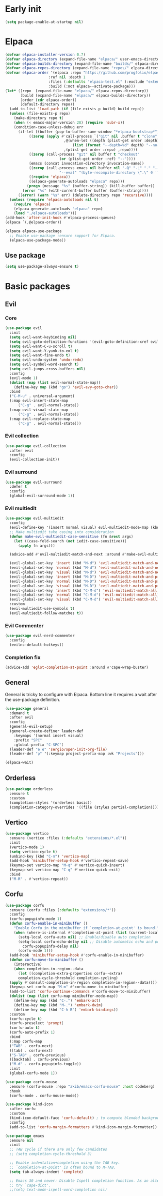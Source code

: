 #+PROPERTY: header-args :tangle init.el :results none
#+STARTUP: content

* Early init
:PROPERTIES:
:header-args: :tangle early-init.el
:END:
#+begin_src emacs-lisp
  (setq package-enable-at-startup nil)
#+end_src

* Elpaca
#+begin_src emacs-lisp
  (defvar elpaca-installer-version 0.7)
  (defvar elpaca-directory (expand-file-name "elpaca/" user-emacs-directory))
  (defvar elpaca-builds-directory (expand-file-name "builds/" elpaca-directory))
  (defvar elpaca-repos-directory (expand-file-name "repos/" elpaca-directory))
  (defvar elpaca-order '(elpaca :repo "https://github.com/progfolio/elpaca.git"
    			      :ref nil :depth 1
    			      :files (:defaults "elpaca-test.el" (:exclude "extensions"))
    			      :build (:not elpaca--activate-package)))
  (let* ((repo  (expand-file-name "elpaca/" elpaca-repos-directory))
         (build (expand-file-name "elpaca/" elpaca-builds-directory))
         (order (cdr elpaca-order))
         (default-directory repo))
    (add-to-list 'load-path (if (file-exists-p build) build repo))
    (unless (file-exists-p repo)
      (make-directory repo t)
      (when (< emacs-major-version 28) (require 'subr-x))
      (condition-case-unless-debug err
    	(if-let ((buffer (pop-to-buffer-same-window "*elpaca-bootstrap*"))
    		 ((zerop (apply #'call-process `("git" nil ,buffer t "clone"
    						 ,@(when-let ((depth (plist-get order :depth)))
    						     (list (format "--depth=%d" depth) "--no-single-branch"))
    						 ,(plist-get order :repo) ,repo))))
    		 ((zerop (call-process "git" nil buffer t "checkout"
    				       (or (plist-get order :ref) "--"))))
    		 (emacs (concat invocation-directory invocation-name))
    		 ((zerop (call-process emacs nil buffer nil "-Q" "-L" "." "--batch"
    				       "--eval" "(byte-recompile-directory \".\" 0 'force)")))
    		 ((require 'elpaca))
    		 ((elpaca-generate-autoloads "elpaca" repo)))
    	    (progn (message "%s" (buffer-string)) (kill-buffer buffer))
    	  (error "%s" (with-current-buffer buffer (buffer-string))))
        ((error) (warn "%s" err) (delete-directory repo 'recursive))))
    (unless (require 'elpaca-autoloads nil t)
      (require 'elpaca)
      (elpaca-generate-autoloads "elpaca" repo)
      (load "./elpaca-autoloads")))
  (add-hook 'after-init-hook #'elpaca-process-queues)
  (elpaca `(,@elpaca-order))

  (elpaca elpaca-use-package
    ;; Enable use-package :ensure support for Elpaca.
    (elpaca-use-package-mode))
#+end_src

** Use package
#+begin_src emacs-lisp
  (setq use-package-always-ensure t)
#+end_src

* Basic packages
** Evil
*** Core
#+begin_src emacs-lisp
  (use-package evil
    :init
    (setq evil-want-keybinding nil)
    (setq evil-goto-definition-functions '(evil-goto-definition-xref evil-goto-definition-imenu evil-goto-definition-semantic evil-goto-definition-search))
    (setq evil-want-C-u-scroll t)
    (setq evil-want-Y-yank-to-eol t)
    (setq evil-want-fine-undo t)
    (setq evil-undo-system 'undo-redo)
    (setq evil-symbol-word-search t)
    (setq evil-jumps-cross-buffers nil)
    :config
    (evil-mode 1)
    (dolist (map (list evil-normal-state-map))
      (define-key map (kbd "go") 'evil-avy-goto-char))
    :bind
    ("C-M-u" . universal-argument)
    (:map evil-insert-state-map
        ("C-g" . evil-normal-state))
    (:map evil-visual-state-map
        ("C-g" . evil-normal-state))
    (:map evil-replace-state-map
        ("C-g" . evil-normal-state)))
#+end_src

*** Evil collection
#+begin_src emacs-lisp
  (use-package evil-collection
    :after evil
    :config
    (evil-collection-init))
#+end_src

*** Evil surround
#+begin_src emacs-lisp
  (use-package evil-surround
    :defer t
    :config
    (global-evil-surround-mode 1))
#+end_src

*** Evil multiedit
#+begin_src emacs-lisp
  (use-package evil-multiedit
    :config
    (evil-define-key '(insert normal visual) evil-multiedit-mode-map (kbd "RET") nil)
    ;; Make multiedit take casing into consideration
    (defun make-evil-multiedit-case-sensitive (fn &rest args)
      (let ((case-fold-search (not iedit-case-sensitive)))
        (apply fn args)))

    (advice-add #'evil-multiedit-match-and-next :around #'make-evil-multiedit-case-sensitive)

    (evil-global-set-key 'insert (kbd "M-d") 'evil-multiedit-match-and-next)
    (evil-global-set-key 'normal (kbd "M-d") 'evil-multiedit-match-and-next)
    (evil-global-set-key 'visual (kbd "M-d") 'evil-multiedit-match-and-next)
    (evil-global-set-key 'insert (kbd "M-D") 'evil-multiedit-match-and-prev)
    (evil-global-set-key 'normal (kbd "M-D") 'evil-multiedit-match-and-prev)
    (evil-global-set-key 'visual (kbd "M-D") 'evil-multiedit-match-and-prev)
    (evil-global-set-key 'insert (kbd "C-M-d") 'evil-multiedit-match-all)
    (evil-global-set-key 'normal (kbd "C-M-d") 'evil-multiedit-match-all)
    (evil-global-set-key 'visual (kbd "C-M-d") 'evil-multiedit-match-all)
    :custom
    (evil-multiedit-use-symbols t)
    (evil-multiedit-follow-matches t))
#+end_src

*** Evil Commenter
#+begin_src emacs-lisp
  (use-package evil-nerd-commenter
    :config
    (evilnc-default-hotkeys))
#+end_src

*** Completion fix
#+begin_src emacs-lisp
  (advice-add 'eglot-completion-at-point :around #'cape-wrap-buster)
#+end_src
** General
General is tricky to configure with Elpaca. Bottom line it requires a wait after the use-package definition.

#+begin_src emacs-lisp
  (use-package general
    :demand t
    :after evil
    :config
    (general-evil-setup)
    (general-create-definer leader-def
      :keymaps '(normal insert visual)
      :prefix "SPC"
      :global-prefix "C-SPC")
    (leader-def "e e" 'sergio/open-init-org-file)
    (leader-def "p" '(:keymap project-prefix-map :wk "Projects")))

  (elpaca-wait)
#+end_src
** Orderless
#+begin_src emacs-lisp
  (use-package orderless
    :ensure t
    :custom
    (completion-styles '(orderless basic))
    (completion-category-overrides '((file (styles partial-completion)))))
#+end_src

** Vertico
#+begin_src emacs-lisp
  (use-package vertico
    :ensure (vertico :files (:defaults "extensions/*.el"))
    :init
    (vertico-mode 1)
    (setq vertico-cycle t)
    (unbind-key (kbd "C-m") 'vertico-map)
    (add-hook 'minibuffer-setup-hook #'vertico-repeat-save)
    (keymap-set vertico-map "M-q" #'vertico-quick-insert)
    (keymap-set vertico-map "C-q" #'vertico-quick-exit)
    :bind
    ("M-R" . #'vertico-repeat))
#+end_src

** Corfu
#+begin_src emacs-lisp
  (use-package corfu
    :ensure (corfu :files (:defaults "extensions/*"))
    :config
    (corfu-popupinfo-mode 1)
    (defun corfu-enable-in-minibuffer ()
      "Enable Corfu in the minibuffer if `completion-at-point' is bound."
      (when (where-is-internal #'completion-at-point (list (current-local-map)))
        (setq-local corfu-auto nil) ;; Enable/disable auto completion
        (setq-local corfu-echo-delay nil ;; Disable automatic echo and popup
  		  corfu-popupinfo-delay nil)
        (corfu-mode 1)))
    (add-hook 'minibuffer-setup-hook #'corfu-enable-in-minibuffer)
    (defun corfu-move-to-minibuffer ()
      (interactive)
      (when completion-in-region--data
        (let ((completion-extra-properties corfu--extra)
  	    completion-cycle-threshold completion-cycling)
  	(apply #'consult-completion-in-region completion-in-region--data))))
    (keymap-set corfu-map "M-m" #'corfu-move-to-minibuffer)
    (add-to-list 'corfu-continue-commands #'corfu-move-to-minibuffer)
    (dolist (map (list corfu-map minibuffer-mode-map))
      (define-key map (kbd "C-.") 'embark-act)
      (define-key map (kbd "M-.") 'embark-dwim)
      (define-key map (kbd "C-h B") 'embark-bindings))
    :custom
    (corfu-cycle t)
    (corfu-preselect 'prompt)
    (corfu-auto t)
    (corfu-auto-prefix 1)
    :bind
    (:map corfu-map
  	("TAB" . corfu-next)
  	([tab] . corfu-next)
  	("S-TAB" . corfu-previous)
  	([backtab] . corfu-previous)
  	("M-d" . corfu-popupinfo-toggle))
    :init
    (global-corfu-mode 1))
#+end_src

#+begin_src emacs-lisp
  (use-package corfu-mouse
    :ensure (corfu-mouse :repo "akib/emacs-corfu-mouse" :host codeberg)
    :hook
    (corfu-mode . corfu-mouse-mode))

  (use-package kind-icon
    :after corfu
    :custom
    (kind-icon-default-face 'corfu-default) ; to compute blended backgrounds correctly
    :config
    (add-to-list 'corfu-margin-formatters #'kind-icon-margin-formatter))
#+end_src

#+begin_src emacs-lisp
  (use-package emacs
    :ensure nil
    :init
    ;; TAB cycle if there are only few candidates
    ;; (setq completion-cycle-threshold 3)

    ;; Enable indentation+completion using the TAB key.
    ;; `completion-at-point' is often bound to M-TAB.
    (setq tab-always-indent 'complete)

    ;; Emacs 30 and newer: Disable Ispell completion function. As an alternative,
    ;; try `cape-dict'.
    ;;(setq text-mode-ispell-word-completion nil)

    ;; Emacs 28 and newer: Hide commands in M-x which do not apply to the current
    ;; mode.  Corfu commands are hidden, since they are not used via M-x. This
    ;; setting is useful beyond Corfu.
    (setq read-extended-command-predicate #'command-completion-default-include-p))
#+end_src

** Cape
#+begin_src emacs-lisp
  (use-package cape
    :general
    (leader-def "cf" 'cape-file))
#+end_src

** Marginalia
#+begin_src emacs-lisp
  (use-package marginalia
    :after vertico
    :custom
    (marginalia-annotators '(marginalia-annotators-heavy marginalia-annotators-light nil))
    :init
    (marginalia-mode 1))
#+end_src

** Avy
#+begin_src emacs-lisp
  (use-package avy)
#+end_src
** Which key
#+begin_src emacs-lisp
  (use-package which-key
    :config
    (which-key-mode 1))
#+end_src

** Embark
#+begin_src emacs-lisp
  (use-package embark
    :commands (embark-act embark-dwim embark-bindings)
    :init
    (setq enable-recursive-minibuffers t)
    (minibuffer-depth-indicate-mode 1)
    :config
    (setq embark-quit-after-action nil)
    :bind 
    (:map minibuffer-mode-map
          ("C-." . embark-act))
    (:map evil-normal-state-map
          ("C-." . embark-act))
    (:map evil-insert-state-map
          ("C-." . embark-act))
    (:map evil-visual-state-map 
          ("C-." . embark-act))
    (:map evil-replace-state-map 
          ("C-." . embark-act))
    :general
    (leader-def
      "." 'embark-act))
#+end_src
** Consult
#+begin_src emacs-lisp
  (use-package consult
    :bind
    ("C-x ," . consult-recent-file)
    ("C-s" . consult-line)
    ("C-x b" . consult-buffer)
    ("C-c r" . consult-ripgrep)
    ("C-c e t" . consult-theme)
    :config
    (consult-customize consult-theme :preview-key '(:debounce 0.5 any))
  :general
    (leader-def
      "b" 'consult-buffer
      "," 'consult-recent-file
      "r" 'consult-ripgrep
      "e t" 'consult-theme))
#+end_src
** Embark consult
#+begin_src emacs-lisp
  (use-package embark-consult
    :demand t
    :hook
    (embark-collect-mode . consult-preview-at-point-mode))
#+end_src
** Eldoc
#+begin_src emacs-lisp
  (use-package eldoc
    :ensure nil
    :config
    (set-face-attribute 'eldoc-highlight-function-argument nil :box t))
#+end_src
* Basic config
#+begin_src emacs-lisp
  (setq completion-ignore-case t)
  (setq display-line-numbers-type 'relative)
  (global-display-line-numbers-mode 1)
  (dolist (mode '(org-mode-hook
  		term-mode-hook
  		shell-mode-hook
  		eshell-mode-hook
  		vterm-mode-hook
  		treemacs-mode-hook
  		inferior-python-mode-hook
  		pdf-view-mode-hook
  		compilation-mode-hook))
    (add-hook mode #'(lambda () (display-line-numbers-mode 0))))
#+end_src

** Backups
#+begin_src emacs-lisp
  (make-directory "~/.emacs_backup/" t)
  (make-directory "~/.emacs_autosave/" t)
  (defvar backup-dir (expand-file-name "~/.emacs_backup/"))
  (defvar autosave-dir (expand-file-name "~/.emacs_autosave/"))
  (setq backup-directory-alist (list (cons ".*" backup-dir)))
  (setq auto-save-list-file-prefix autosave-dir)
  (setq auto-save-file-name-transforms `((".*" ,autosave-dir t)))
  (setq backup-by-copying t
        delete-old-versions t
        kept-new-versions 6
        kept-old-versions 2
        version-control t)
#+end_src

** Agenda
#+begin_src emacs-lisp
  (setq agenda-file "~/Documents/agenda.org")
#+end_src

** Notes
#+begin_src emacs-lisp
  (setq notes-directory "~/Documents/Notes/")
#+end_src

** Scratch message / Startup
#+begin_src emacs-lisp
  (setq initial-scratch-message "")
  (setq inhibit-startup-message t)
  (setq system-time-locale "C")
  (setq visual-bell t)
  (setq enable-local-eval t)
#+end_src

** Column number mode
#+begin_src emacs-lisp
  (column-number-mode 1)
#+end_src
** Save history
#+begin_src emacs-lisp
  (savehist-mode 1)
#+end_src
** Shortcut to this file
#+begin_src emacs-lisp
  (use-package emacs
    :ensure nil
    :init
    (defun sergio/open-init-org-file ()
      (interactive)
      (find-file "~/Documents/src/new_configuration/init.org"))

    (global-set-key (kbd "C-c e e") 'sergio/open-init-org-file))
#+end_src

** Recent files
#+begin_src emacs-lisp
  (recentf-mode 1)
#+end_src

** Projects
#+begin_src emacs-lisp
    (use-package project
      :ensure nil
      :config
      (defun sergio/project-rg ()
	(interactive)
	(let ((default-directory (project-root (project-current))))
	  (consult-ripgrep default-directory)))
      (define-key project-prefix-map "r" 'sergio/project-rg)
      (add-to-list 'project-switch-commands (list 'sergio/project-rg "Ripgrep"))

      (setq project-switch-commands (remove '(project-vc-dir "VC-Dir") project-switch-commands))

      (defun sergio/project-magit ()
	(interactive)
	(let ((default-directory (project-root (project-current))))
	  (magit-status)))
      (define-key project-prefix-map "m" 'sergio/project-magit)
      (add-to-list 'project-switch-commands (list 'sergio/project-magit "Magit"))

      (setq project-find-functions (list #'project-try-vc))
      (add-to-list 'project-switch-commands (list 'project-switch-to-buffer "List buffers"))
      (defun sergio/project-add-variable ()
	    (interactive)
	    "Add dir variable to the main project directory."
	    (let ((default-directory (project-root (project-current))))
	      (call-interactively 'add-dir-local-variable)))
      (define-key project-prefix-map "V" 'sergio/project-add-variable))
#+end_src

** Shell mode
#+begin_src emacs-lisp
  (use-package sh-script
    :ensure nil
    :hook
    (sh-mode . (lambda () (setq-local tab-width 4))))
#+end_src

** Calendar
#+begin_src emacs-lisp
  (use-package calendar
    :ensure nil
    :config
    (setq calendar-week-start-day 1))
#+end_src

** Winner
#+begin_src emacs-lisp
  (winner-mode 1)
#+end_src

** Disable suspend keys
#+begin_src emacs-lisp
  (unbind-key (kbd "C-x C-z") global-map)
#+end_src

** Project
#+begin_src emacs-lisp
  (use-package project
    :ensure nil
    :config
    (defun sergio/project-rg ()
      (interactive)
      (let ((default-directory (project-root (project-current))))
	(consult-ripgrep default-directory)))
    (define-key project-prefix-map "r" 'sergio/project-rg)
    (add-to-list 'project-switch-commands (list 'sergio/project-rg "Ripgrep"))

    (setq project-switch-commands (remove '(project-vc-dir "VC-Dir") project-switch-commands))

    (defun sergio/project-magit ()
      (interactive)
      (let ((default-directory (project-root (project-current))))
	(magit-status)))
    (define-key project-prefix-map "m" 'sergio/project-magit)
    (add-to-list 'project-switch-commands (list 'sergio/project-magit "Magit"))

    (setq project-find-functions (list #'project-try-vc))
    (add-to-list 'project-switch-commands (list 'project-switch-to-buffer "List buffers"))
    (defun sergio/project-add-variable ()
      (interactive)
      "Add dir variable to the main project directory."
      (let ((default-directory (project-root (project-current))))
	(call-interactively 'add-dir-local-variable)))
    (define-key project-prefix-map "V" 'sergio/project-add-variable))
#+end_src
** Mouse on terminal
#+begin_src emacs-lisp
  (xterm-mouse-mode 1)
#+end_src
** VC
#+begin_src emacs-lisp
  (setq vc-handled-backends '(Git))
#+end_src
** Compilation
#+begin_src emacs-lisp
  (setq compilation-scroll-output t)
  (setq switch-to-buffer-obey-display-actions t)
  (add-hook 'compilation-filter-hook 'ansi-color-compilation-filter)
#+end_src
** Wgrep
#+begin_src emacs-lisp
(use-package wgrep
  :defer t)
#+end_src
** Dired
#+begin_src emacs-lisp
  (use-package dired
    :ensure nil
    :init
    (add-hook 'dired-mode-hook 'dired-hide-details-mode)
    :config
    (setq dired-listing-switches "-alh"))

  (use-package dired-gitignore
    :after dired
    :bind (:map dired-mode-map
                            ("C-c h" . #'dired-gitignore-global-mode)))

  (use-package dired-narrow
    :after dired)
#+end_src

#+RESULTS:
* UI
** Modes
#+begin_src emacs-lisp
  (tool-bar-mode -1)
  (menu-bar-mode -1)
  (scroll-bar-mode -1)
#+end_src

** Theme
#+begin_src emacs-lisp
  (setq modus-themes-mode-line '(accented))
  (load-theme 'modus-operandi)
#+end_src
*** Extra themes
#+begin_src emacs-lisp
  (use-package doom-themes
    :defer t
    :config
    ;; (load-theme 'doom-oceanic-next t)
    ;; (doom-themes-org-config)
    )

  (use-package ef-themes
    :defer t
    :config
    ;; (load-theme 'ef-elea-light t)
    )
#+end_src

** Fonts
#+begin_src emacs-lisp
  (defun set-window-faces (frame)
    "Set font families and sizes for all frames.
  FRAME is the frame where the setting gets done."
    (set-face-attribute 'default nil :family "JetBrains Mono" :height 120)
    (set-face-attribute 'fixed-pitch nil :family "JetBrains Mono" :height 120)
    (remove-hook 'after-make-frame-functions 'set-window-faces))

  (if (and (boundp 'server-process)
           (processp server-process)
           (server-running-p))
      (add-hook 'after-make-frame-functions #'set-window-faces)
    (set-window-faces nil))
#+end_src

** Icons
#+begin_src emacs-lisp
  (use-package all-the-icons)

  (use-package nerd-icons
    :config
    (defun nerd-icons--web-mode-icon (&rest arg-overrides)
      "Get icon for a `web-mode' buffer with ARG-OVERRIDES."
      (all-the-icons--web-mode nil arg-overrides)))
#+end_src

** Show/complete parentheses
#+begin_src emacs-lisp
  (show-paren-mode 1)
  (setq show-paren-style 'expression)
  (setq show-paren-when-point-inside-paren nil)
  (add-hook 'python-mode-hook 'electric-pair-mode)
  (add-hook 'python-ts-mode-hook 'electric-pair-mode)
  (add-hook 'csharp-mode-hook 'electric-pair-mode)
  (add-hook 'csharp-ts-mode-hook 'electric-pair-mode)
#+end_src

** Windmove
#+begin_src emacs-lisp
  (windmove-default-keybindings '(ctrl shift))
#+end_src

** Italic comments
#+begin_src emacs-lisp
  ;; Some comment
  (set-face-attribute 'font-lock-comment-face nil :slant 'italic)
#+end_src

** Smooth scrolling
#+begin_src emacs-lisp
  (pixel-scroll-mode 1)
  (pixel-scroll-precision-mode 1)
#+end_src
* Packages
** Magit
#+begin_src emacs-lisp
  (use-package magit
    :bind
    ("C-x C-g" . magit-status)
    ("C-x g" . magit-status)
    :general
    (leader-def
      "g" 'magit-status))
#+end_src
** Terraform
#+begin_src emacs-lisp
      (use-package terraform-mode
        :mode ("\\.tf$" . terraform-mode)
        :bind )
#+end_src
** Yasnippets
#+begin_src emacs-lisp
  (use-package yasnippet
    :hook
    (prog-mode . yas-minor-mode))
#+end_src

#+begin_src emacs-lisp
  (use-package yasnippet-snippets
    :after yasnippet)
#+end_src
** Rainbow delimiters
#+begin_src emacs-lisp
  (use-package rainbow-delimiters
    :hook
    (prog-mode . rainbow-delimiters-mode)
    (org-mode . rainbow-delimiters-mode))
  ;; Test ((()))
#+end_src
** Rainbow mode
#+begin_src emacs-lisp
  (use-package rainbow-mode
    :config
    (rainbow-mode 1))
#+end_src
** Vterm
#+begin_src emacs-lisp
  (use-package vterm
    :commands (vterm vterm-other-window)
    :config
    (setq vterm-shell "/usr/bin/bash")
    :bind
    (("C-c x x" . 'vterm)
     ("C-c x v" . 'vterm-other-window)))
#+end_src
** Docker
#+begin_src emacs-lisp
  (use-package docker
    :commands (docker docker-compose)
    :init
    (setq docker-run-async-with-buffer-function 'docker-run-async-with-buffer-vterm))

#+end_src
*** Dockerfiles
#+begin_src emacs-lisp
  (use-package dockerfile-ts-mode
    :ensure nil
    :mode (("\\.dockerfile\\'" . dockerfile-ts-mode)
  	 ("\\Dockerfile\\'" . dockerfile-ts-mode)))
#+end_src
** Yaml
#+begin_src emacs-lisp
  (use-package yaml-ts-mode
    :ensure nil
    :mode (("\\.yml\\'" . yaml-ts-mode)))
#+end_src
** Python
#+begin_src emacs-lisp
  (use-package python
    :ensure nil
    :bind (:map python-ts-mode-map
    	      (("M-<left>" . python-indent-shift-left)
    	       ("M-<right>" . python-indent-shift-right)))
    :config
    (add-hook 'python-ts-mode-hook #'(lambda () (require 'dap-python)))
    (add-hook 'python-ts-mode-hook 'which-function-mode)
    (define-key inferior-python-mode-map (kbd "C-c C-k") #'(lambda () (interactive) (kill-buffer)))
    :mode
    (("\\.py$" . python-ts-mode)
     ("\\.ipynb$" . python-ts-mode))
    :bind
    ("C-c C-k" . 'python-shell-restart)
    ("C-<return>" . (lambda ()
  		    (interactive)
  		    (python-shell-send-statement)
  		    (python-nav-forward-statement)))
    :hook
    ((python-ts-mode python-mode) . eglot-ensure)
    ((python-ts-mode python-mode) . #'(lambda () (setq outline-regexp "[[:space:]]*\\_<\\(?:def\\|class\\|async[[:space:]]+\\(?:def\\)\\)\\_>")))
    )
#+end_src
** Markdown
#+begin_src emacs-lisp
  (use-package markdown-mode
    :mode ("\\.md\\'" . markdown-mode))
#+end_src
** Rest client
#+begin_src emacs-lisp
  (use-package restclient
    :commands (restclient-mode))
#+end_src

#+begin_src emacs-lisp
  (use-package ob-restclient
    :after org)
#+end_src
** Org mode
#+begin_src emacs-lisp
    (use-package mixed-pitch)

    (use-package org
      :ensure nil
      :init
      (setq org-todo-keywords (quote ((sequence "TODO(t)" "|" "ABANDONED(b)" "DONE(d)"))))
      (setq org-log-done t)
      (defun sergio/check-cell ()
        (interactive)
        (let ((cell (org-table-get-field)))
          (if (string-match "[[:graph:]]" cell)
              (org-table-blank-field)
            (insert "X")
            (org-table-align))
          (org-table-next-row)))
      (global-set-key (kbd "C-c C-a") 'org-agenda)
      :custom
      (org-ellipsis " ▼")
      (org-latex-pdf-process
       '("pdflatex -interaction nonstopmode -output-directory %o %f"
         "bibtex %b"
         "pdflatex -interaction nonstopmode -output-directory %o %f"
         "pdflatex -interaction nonstopmode -output-directory %o %f"))
      (org-latex-logfiles-extensions
       '("lof" "lot" "tex~" "aux" "idx" "log" "out" "toc" "nav" "snm" "vrb" "dvi" "fdb_latexmk" "blg" "brf" "fls" "entoc" "ps" "spl" "bbl" "xmpi" "run.xml" "bcf" "acn" "acr" "alg" "glg" "gls" "ist"))
      (org-confirm-babel-evaluate nil)
      (org-image-actual-width nil)
      (org-latex-caption-above nil)
      (org-src-window-setup 'current-window)
      (org-M-RET-may-split-line '((default)))
      (org-odt-preferred-output-format "docx")
      (org-startup-indented t)
      :hook
      (org-mode . url-handler-mode)
      (org-mode . visual-line-mode)
      (org-mode . mixed-pitch-mode)
      ;; (org-mode . org-modern-mode)			;
      :config
      (set-face-attribute 'org-level-1 nil :height 2.0)
      (set-face-attribute 'org-level-2 nil :height 1.7)
      (set-face-attribute 'org-level-3 nil :height 1.4)
      (set-face-attribute 'org-level-4 nil :height 1.2)
      (set-face-attribute 'org-level-5 nil :height 1.0)
      (setq org-indent-indentation-per-level 2)
      (require 'ox-md)
      (require 'org-tempo)
      (dolist (template '(("sh" . "src shell")
                          ("el" . "src emacs-lisp")
                          ("py" . "src python")
                          ("ja" . "src java")
                          ("sql" . "src sql")
                          ("yaml" . "src yaml")
                          ("rest" . "src restclient")
                          ("cc" . "src C")))
        (add-to-list 'org-structure-template-alist template))

      ;; Babel languages.
      (org-babel-do-load-languages
       'org-babel-load-languages
       '((emacs-lisp . t)
         (latex . t)
         (shell . t)
         (C . t)
         (sql . t)
         (java . t)
         (restclient . t)
         (python . t)))

      (push '("conf-unix" . conf-unix) org-src-lang-modes)
      (setq org-latex-with-hyperref nil)
      (unless (boundp 'org-latex-classes)
        (setq org-latex-classes nil))
      (add-to-list 'org-agenda-files agenda-file)
      (require 's)
      (mapcar #'(lambda (f) (add-to-list 'org-agenda-files (concat notes-directory f)))
              (-filter #'(lambda (f) (s-ends-with? ".org" f))
                       (directory-files notes-directory))))
#+end_src
** Move text
#+begin_src emacs-lisp
  (use-package move-text
    :bind
    ("M-<up>" . move-text-up)
    ("M-<down>" . move-text-down))
#+end_src
** Json
#+begin_src emacs-lisp
  (use-package jsonrpc)
#+end_src

#+begin_src emacs-lisp
  (use-package json-mode
    :config
    (add-hook 'json-mode-hook #'(lambda () (indent-tabs-mode -1)))
    (add-hook 'json-mode-hook #'(lambda () (make-local-variable 'js-indent-level) (setq js-indent-level 4)))
    :mode ("\\.json$" . json-mode))
#+end_src
** Eglot
#+begin_src emacs-lisp
  (defun sergio/eglot-auto-format ()
    (interactive)
    (eglot-format-buffer))
#+end_src

#+begin_src emacs-lisp
  (use-package eglot
    :ensure nil
    :commands (eglot eglot-ensure)
    :hook
    (((csharp-ts-mode csharp-mode) . eglot-ensure)
     (eglot-managed-mode . (lambda () (add-hook 'after-save-hook 'sergio/eglot-auto-format nil t))))
    :general
    (leader-def
      "l r" 'eglot-rename
      "l a" 'eglot-code-actions
      "l h" 'eldoc)
    :config
    (set-face-attribute 'eglot-diagnostic-tag-unnecessary-face nil :strike-through t)
    (setq-default eglot-workspace-configuration
                  '(:pylsp (:plugins (:flake8 (:enabled t)
                                      :pycodestyle (:enabled :json-false)
                                      :pyflakes (:enabled :json-false)
                                      :mccabe (:enabled :json-false)
                                      :mypy (:enabled t))
                            :configurationSources ["flake8"])
                    :terraform-ls (:prefillRequiredFields t)))
    (setq eglot-events-buffer-config '(:size 0 :format full))
    (setq eglot-server-programs `(((rust-ts-mode rust-mode) . ("rust-analyzer"))
                                  ((cmake-mode cmake-ts-mode) . ("cmake-language-server"))
                                  (vimrc-mode . ("vim-language-server" "--stdio"))
                                  ((python-mode python-ts-mode)
                                   . ,(eglot-alternatives
                                       '("pylsp" "pyls" ("pyright-langserver" "--stdio") "jedi-language-server")))
                                  ((js-json-mode json-mode json-ts-mode)
                                   . ,(eglot-alternatives '(("vscode-json-language-server" "--stdio")
                                                            ("vscode-json-languageserver" "--stdio")
                                                            ("json-languageserver" "--stdio"))))
                                  ((js-mode js-ts-mode tsx-ts-mode typescript-ts-mode typescript-mode)
                                   . ("typescript-language-server" "--stdio"))
                                  ((bash-ts-mode sh-mode) . ("bash-language-server" "start"))
                                  ((php-mode phps-mode)
                                   . ,(eglot-alternatives
                                       '(("phpactor" "language-server")
                                         ("php" "vendor/felixfbecker/language-server/bin/php-language-server.php"))))
                                  ((c-mode c-ts-mode c++-mode c++-ts-mode objc-mode)
                                   . ,(eglot-alternatives
                                       '("clangd" "ccls")))
                                  (((caml-mode :language-id "ocaml")
                                    (tuareg-mode :language-id "ocaml") reason-mode)
                                   . ("ocamllsp"))
                                  ((ruby-mode ruby-ts-mode)
                                   . ("solargraph" "socket" "--port" :autoport))
                                  (haskell-mode
                                   . ("haskell-language-server-wrapper" "--lsp"))
                                  (elm-mode . ("elm-language-server"))
                                  (mint-mode . ("mint" "ls"))
                                  (kotlin-mode . ("kotlin-language-server"))
                                  ((go-mode go-dot-mod-mode go-dot-work-mode go-ts-mode go-mod-ts-mode)
                                   . ("gopls"))
                                  ((R-mode ess-r-mode) . ("R" "--slave" "-e"
                                                          "languageserver::run()"))
                                  ((java-mode java-ts-mode) . ("jdtls"))
                                  ((dart-mode dart-ts-mode)
                                   . ("dart" "language-server"
                                      "--client-id" "emacs.eglot-dart"))
                                  ((elixir-mode elixir-ts-mode heex-ts-mode)
                                   . ,(if (and (fboundp 'w32-shell-dos-semantics)
                                           (w32-shell-dos-semantics))
                                          '("language_server.bat")
                                        (eglot-alternatives
                                         '("language_server.sh" "start_lexical.sh"))))
                                  (ada-mode . ("ada_language_server"))
                                  (scala-mode . ,(eglot-alternatives
                                                  '("metals" "metals-emacs")))
                                  (racket-mode . ("racket" "-l" "racket-langserver"))
                                  ((tex-mode context-mode texinfo-mode bibtex-mode)
                                   . ,(eglot-alternatives '("digestif" "texlab")))
                                  (erlang-mode . ("erlang_ls" "--transport" "stdio"))
                                  ((yaml-ts-mode yaml-mode) . ("yaml-language-server" "--stdio"))
                                  (nix-mode . ,(eglot-alternatives '("nil" "rnix-lsp" "nixd")))
                                  (nickel-mode . ("nls"))
                                  (gdscript-mode . ("localhost" 6008))
                                  ((fortran-mode f90-mode) . ("fortls"))
                                  (futhark-mode . ("futhark" "lsp"))
                                  ((lua-mode lua-ts-mode) . ,(eglot-alternatives
                                                              '("lua-language-server" "lua-lsp")))
                                  (zig-mode . ("zls"))
                                  ((css-mode css-ts-mode)
                                   . ,(eglot-alternatives '(("vscode-css-language-server" "--stdio")
                                                            ("css-languageserver" "--stdio"))))
                                  (html-mode . ,(eglot-alternatives '(("vscode-html-language-server" "--stdio") ("html-languageserver" "--stdio"))))
                                  ((dockerfile-mode dockerfile-ts-mode) . ("docker-langserver" "--stdio"))
                                  ((clojure-mode clojurescript-mode clojurec-mode clojure-ts-mode)
                                   . ("clojure-lsp"))
                                  ((csharp-mode csharp-ts-mode)
                                   . ,(eglot-alternatives
                                       '(("OmniSharp" "-lsp")
                                         ("csharp-ls"))))
                                  (purescript-mode . ("purescript-language-server" "--stdio"))
                                  ((perl-mode cperl-mode) . ("perl" "-MPerl::LanguageServer" "-e" "Perl::LanguageServer::run"))
                                  (markdown-mode
                                   . ,(eglot-alternatives
                                       '(("marksman" "server")
                                         ("vscode-markdown-language-server" "--stdio"))))
                                  (graphviz-dot-mode . ("dot-language-server" "--stdio"))
                                  (terraform-mode . ("terraform-ls" "serve"))
                                  (svelte-mode . ("svelteserver" "--stdio"))))
    (defun sergio/count-flymake-errors ()
      (let ((count 0))
        (dolist (d (flymake-diagnostics))
          (when (= (flymake--severity :error)
                   (flymake--severity (flymake-diagnostic-type d)))
            (cl-incf count)))
        count))
    (defun sergio/prepend-flymake-to-eldoc ()
      "Remove the flymake eldoc function if it is there, and then move it to the beginning of the eldoc-documentation-functions list."
      (interactive)
      (let* ((funcs eldoc-documentation-functions)
             (funcs-with-flymake (push 'flymake-eldoc-function funcs))
             (funcs-final (cl-remove-duplicates funcs-with-flymake :from-end t)))
        (setq eldoc-documentation-functions funcs-final)))
    (add-hook 'eglot-managed-mode-hook 'sergio/prepend-flymake-to-eldoc)

    :bind (:map eglot-mode-map
                ("C-c l r" . eglot-rename)
                ("C-c l a" . eglot-code-actions)))
#+end_src
** C#
#+begin_src emacs-lisp
  (use-package csharp-mode
    :ensure nil
    :init
    (add-hook 'csharp-ts-mode-hook 'dap-mode)
    (add-hook 'csharp-ts-mode-hook 'eldoc-mode)
    (add-hook 'csharp-ts-mode-hook #'(lambda () (require 'dap-netcore)))
    (add-hook 'csharp-ts-mode-hook 'which-function-mode)
    (add-hook 'csharp-ts-mode-hook #'(lambda () (setq-local tab-width 4)))
    :config
    :init
    (add-to-list 'exec-path "~/.local/omnisharp")
    (setq dap-netcore-download-url "https://github.com/Samsung/netcoredbg/releases/download/2.2.3-992/netcoredbg-linux-amd64.tar.gz")
    :mode ("\\.cs$" . csharp-ts-mode))
#+end_src
** Save place
#+begin_src emacs-lisp
  (use-package saveplace
    :ensure nil
    :init
    (save-place-mode 1))
#+end_src
** Ox-Pandoc
#+begin_src emacs-lisp
  (use-package ox-pandoc
    :after org)
#+end_src
** Ibuffer
#+begin_src emacs-lisp
(setq ibuffer-saved-filter-groups
	  (quote (("default"
			   ("dired" (mode . dired-mode))
			   ("help" (or
						(mode . helpful-mode)
						(mode . help-mode)
						(mode . Info-mode)))
			   ("org" (or
					   (mode . org-mode)
					   (name . "^\\*Org.*\\*$"))
				("emacs" (or
						  (name . "^\\*scratch\\*$")
						  (name . "^\\*Backtrace\\*$")
						  (name . "^\\*Compile-Log\\*$")
						  (name . "^\\*Async-native-compile-log\\*$")
						  (name . "^\\*Messages\\*$"))))))))
(add-hook 'ibuffer-mode-hook
		  (lambda ()
			(ibuffer-switch-to-saved-filter-groups "default")))
#+end_src
** Git gutter
#+begin_src emacs-lisp
(use-package git-gutter
  :config
  (global-git-gutter-mode 1))
#+end_src

** Denote
#+begin_src emacs-lisp
  (use-package denote
    :bind
    ("C-c n n" . denote-open-or-create)
    ("C-c n SPC" . denote)
    :general
    (leader-def
      "nn" 'denote-open-or-create
      "nf" 'denote)
    :config
    (setq denote-directory notes-directory))
#+end_src

** Code cells
(use-package code-cells
  :after python
  :init
  (defun sergio/insert-code-cells-sep ()
	"Insert a separator of cells"
	(interactive)
	(save-excursion
	  (next-line)
	  (beginning-of-line)
	  (newline)
	  (insert "# %%")
	  (newline)))
  :config
  ;; (let ((map code-cells-mode-map))
  ;;   (define-key map [remap evil-search-next] (code-cells-speed-key 'code-cells-forward-cell)) ;; n
  ;;   (define-key map [remap evil-paste-after] (code-cells-speed-key 'code-cells-backward-cell)) ;; p
  ;;   (define-key map [remap evil-backward-word-begin] (code-cells-speed-key 'code-cells-eval-above)) ;; b
  ;;   (define-key map [remap evil-forward-word-end] (code-cells-speed-key 'code-cells-eval)) ;; e
  ;;   (define-key map [remap evil-jump-forward] (code-cells-speed-key 'outline-cycle))
  ;;   (define-key map (kbd "M-p") 'code-cells-backward-cell)
  ;;   (define-key map (kbd "M-n") 'code-cells-forward-cell)
  ;;   (define-key map (kbd "C-c C-c") 'code-cells-eval)
  ;;   ;; Overriding other minor mode bindings requires some insistence...
  ;;   (define-key map [remap jupyter-eval-line-or-region] 'code-cells-eval))
  :general
   (leader-def code-cells-mode-map
			 "v" '(:ignore t :wk "Code cells")
			 "vc" 'code-cells-eval
			 "vn" 'code-cells-forward-cell
             "vp" 'code-cells-backward-cell
             "vs" 'sergio/insert-code-cells-sep
             "ve" 'code-cells-eval))

** Svelte mode
#+begin_src emacs-lisp
  (use-package svelte-mode
    :mode ("\\.svelte\\'" . svelte-mode))
#+end_src

** Noccur
#+begin_src emacs-lisp
  (use-package noccur
    :commands (noccur-dired noccur-project))
#+end_src
* Fixes
** Keywords align
#+begin_src emacs-lisp
  (load-file (concat user-emacs-directory "fix_keywords_align.el"))
#+end_src

#+begin_src emacs-lisp :tangle fix_keywords_align.el
(advice-add #'calculate-lisp-indent :override #'void~calculate-lisp-indent)

(defun void~calculate-lisp-indent (&optional parse-start)
  "Add better indentation for quoted and backquoted lists."
  ;; This line because `calculate-lisp-indent-last-sexp` was defined with `defvar`
  ;; with it's value ommited, marking it special and only defining it locally. So 
  ;; if you don't have this, you'll get a void variable error.
  (defvar calculate-lisp-indent-last-sexp)
  (save-excursion
    (beginning-of-line)
    (let ((indent-point (point))
          state
          ;; setting this to a number inhibits calling hook
          (desired-indent nil)
          (retry t)
          calculate-lisp-indent-last-sexp containing-sexp)
      (cond ((or (markerp parse-start) (integerp parse-start))
             (goto-char parse-start))
            ((null parse-start) (beginning-of-defun))
            (t (setq state parse-start)))
      (unless state
        ;; Find outermost containing sexp
        (while (< (point) indent-point)
          (setq state (parse-partial-sexp (point) indent-point 0))))
      ;; Find innermost containing sexp
      (while (and retry
                  state
                  (> (elt state 0) 0))
        (setq retry nil)
        (setq calculate-lisp-indent-last-sexp (elt state 2))
        (setq containing-sexp (elt state 1))
        ;; Position following last unclosed open.
        (goto-char (1+ containing-sexp))
        ;; Is there a complete sexp since then?
        (if (and calculate-lisp-indent-last-sexp
                 (> calculate-lisp-indent-last-sexp (point)))
            ;; Yes, but is there a containing sexp after that?
            (let ((peek (parse-partial-sexp calculate-lisp-indent-last-sexp
                                            indent-point 0)))
              (if (setq retry (car (cdr peek))) (setq state peek)))))
      (if retry
          nil
        ;; Innermost containing sexp found
        (goto-char (1+ containing-sexp))
        (if (not calculate-lisp-indent-last-sexp)
            ;; indent-point immediately follows open paren.
            ;; Don't call hook.
            (setq desired-indent (current-column))
          ;; Find the start of first element of containing sexp.
          (parse-partial-sexp (point) calculate-lisp-indent-last-sexp 0 t)
          (cond ((looking-at "\\s(")
                 ;; First element of containing sexp is a list.
                 ;; Indent under that list.
                 )
                ((> (save-excursion (forward-line 1) (point))
                    calculate-lisp-indent-last-sexp)
                 ;; This is the first line to start within the containing sexp.
                 ;; It's almost certainly a function call.
                 (if (or
                      ;; Containing sexp has nothing before this line
                      ;; except the first element. Indent under that element.
                      (= (point) calculate-lisp-indent-last-sexp)

                      ;; First sexp after `containing-sexp' is a keyword. This
                      ;; condition is more debatable. It's so that I can have
                      ;; unquoted plists in macros. It assumes that you won't
                      ;; make a function whose name is a keyword.
                      ;; (when-let (char-after (char-after (1+ containing-sexp)))
                      ;;   (char-equal char-after ?:))

                      ;; Check for quotes or backquotes around.
                      (let* ((positions (elt state 9))
                             (last (car (last positions)))
                             (rest (reverse (butlast positions)))
                             (any-quoted-p nil)
                             (point nil))
                        (or
                         (when-let (char (char-before last))
                           (or (char-equal char ?')
                               (char-equal char ?`)))
                         (progn
                           (while (and rest (not any-quoted-p))
                             (setq point (pop rest))
                             (setq any-quoted-p
                                   (or
                                    (when-let (char (char-before point))
                                      (or (char-equal char ?')
                                          (char-equal char ?`)))
                                    (save-excursion
                                      (goto-char (1+ point))
                                      (looking-at-p
                                       "\\(?:back\\)?quote[\t\n\f\s]+(")))))
                           any-quoted-p))))
                     ;; Containing sexp has nothing before this line
                     ;; except the first element.  Indent under that element.
                     nil
                   ;; Skip the first element, find start of second (the first
                   ;; argument of the function call) and indent under.
                   (progn (forward-sexp 1)
                          (parse-partial-sexp (point)
                                              calculate-lisp-indent-last-sexp
                                              0 t)))
                 (backward-prefix-chars))
                (t
                 ;; Indent beneath first sexp on same line as
                 ;; `calculate-lisp-indent-last-sexp'.  Again, it's
                 ;; almost certainly a function call.
                 (goto-char calculate-lisp-indent-last-sexp)
                 (beginning-of-line)
                 (parse-partial-sexp (point) calculate-lisp-indent-last-sexp
                                     0 t)
                 (backward-prefix-chars)))))
      ;; Point is at the point to indent under unless we are inside a string.
      ;; Call indentation hook except when overridden by lisp-indent-offset
      ;; or if the desired indentation has already been computed.
      (let ((normal-indent (current-column)))
        (cond ((elt state 3)
               ;; Inside a string, don't change indentation.
               nil)
              ((and (integerp lisp-indent-offset) containing-sexp)
               ;; Indent by constant offset
               (goto-char containing-sexp)
               (+ (current-column) lisp-indent-offset))
              ;; in this case calculate-lisp-indent-last-sexp is not nil
              (calculate-lisp-indent-last-sexp
               (or
                ;; try to align the parameters of a known function
                (and lisp-indent-function
                     (not retry)
                     (funcall lisp-indent-function indent-point state))
                ;; If the function has no special alignment
                ;; or it does not apply to this argument,
                ;; try to align a constant-symbol under the last
                ;; preceding constant symbol, if there is such one of
                ;; the last 2 preceding symbols, in the previous
                ;; uncommented line.
                (and (save-excursion
                       (goto-char indent-point)
                       (skip-chars-forward " \t")
                       (looking-at ":"))
                     ;; The last sexp may not be at the indentation
                     ;; where it begins, so find that one, instead.
                     (save-excursion
                       (goto-char calculate-lisp-indent-last-sexp)
                       ;; Handle prefix characters and whitespace
                       ;; following an open paren.  (Bug#1012)
                       (backward-prefix-chars)
                       (while (not (or (looking-back "^[ \t]*\\|([ \t]+"
                                                     (line-beginning-position))
                                       (and containing-sexp
                                            (>= (1+ containing-sexp) (point)))))
                         (forward-sexp -1)
                         (backward-prefix-chars))
                       (setq calculate-lisp-indent-last-sexp (point)))
                     (> calculate-lisp-indent-last-sexp
                        (save-excursion
                          (goto-char (1+ containing-sexp))
                          (parse-partial-sexp (point) calculate-lisp-indent-last-sexp 0 t)
                          (point)))
                     (let ((parse-sexp-ignore-comments t)
                           indent)
                       (goto-char calculate-lisp-indent-last-sexp)
                       (or (and (looking-at ":")
                                (setq indent (current-column)))
                           (and (< (line-beginning-position)
                                   (prog2 (backward-sexp) (point)))
                                (looking-at ":")
                                (setq indent (current-column))))
                       indent))
                ;; another symbols or constants not preceded by a constant
                ;; as defined above.
                normal-indent))
              ;; in this case calculate-lisp-indent-last-sexp is nil
              (desired-indent)
              (t
               normal-indent))))))
#+end_src
* Safe variables
#+begin_src emacs-lisp
  (custom-set-variables
 ;; custom-set-variables was added by Custom.
 ;; If you edit it by hand, you could mess it up, so be careful.
 ;; Your init file should contain only one such instance.
 ;; If there is more than one, they won't work right.
 '(safe-local-variable-values '((eval add-hook 'after-save-hook 'org-babel-tangle))))
#+end_src

# Local Variables:
# eval: (add-hook 'after-save-hook 'org-babel-tangle)
# End:
